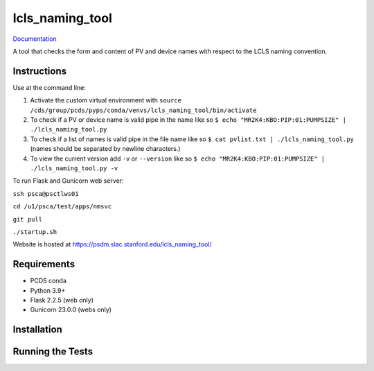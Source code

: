 ===============================
lcls_naming_tool
===============================

.. image:: https://github.com/pcdshub/lcls_naming_tool/actions/workflows/standard.yml/badge.svg
        :target: https://github.com/pcdshub/lcls_naming_tool/actions/workflows/standard.yml

.. image:: https://img.shields.io/pypi/v/lcls_naming_tool.svg
        :target: https://pypi.python.org/pypi/lcls_naming_tool


`Documentation <https://pcdshub.github.io/lcls_naming_tool/>`_

A tool that checks the form and content of PV and device names with respect to the LCLS naming convention.

Instructions
------------

Use at the command line:

1. Activate the custom virtual environment with ``source /cds/group/pcds/pyps/conda/venvs/lcls_naming_tool/bin/activate``

2. To check if a PV or device name is valid pipe in the name like so ``$ echo "MR2K4:KBO:PIP:01:PUMPSIZE" | ./lcls_naming_tool.py``

3. To check if a list of names is valid pipe in the file name like so ``$ cat pvlist.txt | ./lcls_naming_tool.py`` (names should be separated by newline characters.)

4. To view the current version add ``-v`` or ``--version`` like so ``$ echo "MR2K4:KBO:PIP:01:PUMPSIZE" | ./lcls_naming_tool.py -v``

To run Flask and Gunicorn web server:

``ssh psca@psctlws01``

``cd /u1/psca/test/apps/nmsvc``

``git pull``

``./startup.sh``

Website is hosted at https://psdm.slac.stanford.edu/lcls_naming_tool/


Requirements
------------

* PCDS conda
* Python 3.9+
* Flask 2.2.5 (web only)
* Gunicorn 23.0.0 (webs only)


Installation
------------


Running the Tests
-----------------
::
